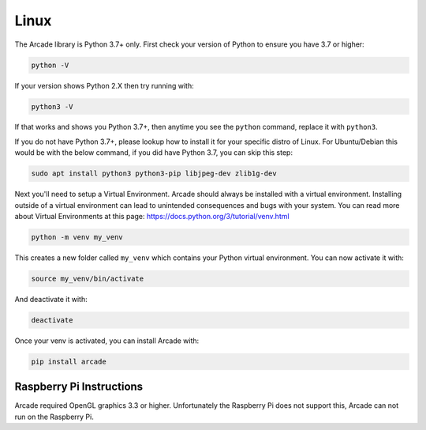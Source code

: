 Linux
=====

The Arcade library is Python 3.7+ only. First check your version of Python to ensure
you have 3.7 or higher:

.. code-block:: bash

    python -V

If your version shows Python 2.X then try running with:

.. code-block:: bash
    
    python3 -V

If that works and shows you Python 3.7+, then anytime you see the ``python`` command, replace it with ``python3``.

If you do not have Python 3.7+, please lookup how to install it for your specific distro of Linux.
For Ubuntu/Debian this would be with the below command, if you did have Python 3.7, you can skip this step:

.. code-block:: bash

    sudo apt install python3 python3-pip libjpeg-dev zlib1g-dev

Next you'll need to setup a Virtual Environment. Arcade should always be installed with a virtual environment.
Installing outside of a virtual environment can lead to unintended consequences and bugs with your system.
You can read more about Virtual Environments at this page: https://docs.python.org/3/tutorial/venv.html

.. code-block:: bash

    python -m venv my_venv

This creates a new folder called ``my_venv`` which contains your Python virtual environment.
You can now activate it with:

.. code-block:: bash

    source my_venv/bin/activate

And deactivate it with:

.. code-block:: bash

    deactivate

Once your venv is activated, you can install Arcade with:

.. code-block:: bash

    pip install arcade

Raspberry Pi Instructions
-------------------------

Arcade required OpenGL graphics 3.3 or higher. Unfortunately the Raspberry Pi
does not support this, Arcade can not run on the Raspberry Pi.

